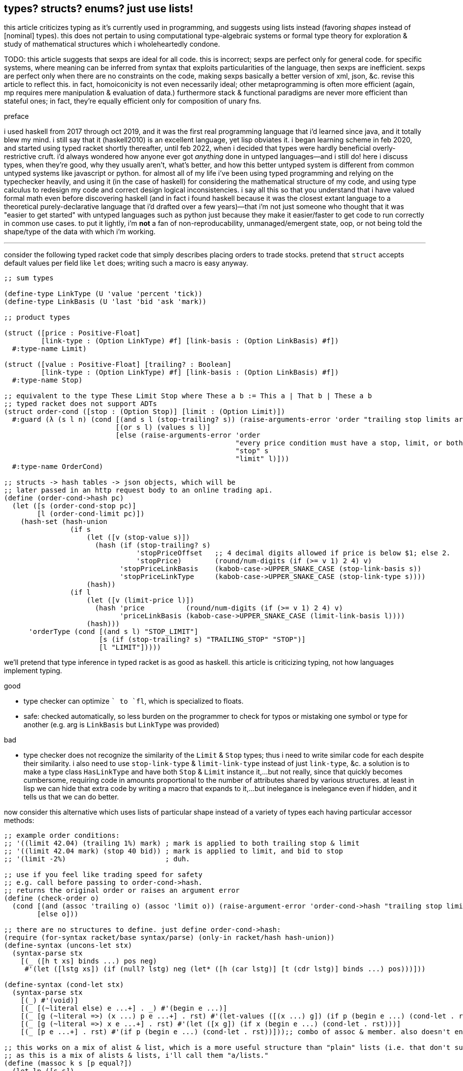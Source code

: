 == types? structs? enums? just use lists!

this article criticizes typing as it's currently used in programming, and suggests using lists instead (favoring _shapes_ instead of [nominal] types). this does not pertain to using computational type-algebraic systems or formal type theory for exploration & study of mathematical structures which i wholeheartedly condone.

TODO: this article suggests that sexps are ideal for all code. this is incorrect; sexps are perfect only for general code. for specific systems, where meaning can be inferred from syntax that exploits particularities of the language, then sexps are inefficient. sexps are perfect only when there are no constraints on the code, making sexps basically a better version of xml, json, &c. revise this article to reflect this. in fact, homoiconicity is not even necessarily ideal; other metaprogramming is often more efficient (again, mp requires mere manipulation & evaluation of data.) furthermore stack & functional paradigms are never more efficient than stateful ones; in fact, they're equally efficient only for composition of unary fns.

.preface

i used haskell from 2017 through oct 2019, and it was the first real programming language that i'd learned since java, and it totally blew my mind. i still say that it (haskell2010) is an excellent language, yet lisp obviates it. i began learning scheme in feb 2020, and started using typed racket shortly thereafter, until feb 2022, when i decided that types were hardly beneficial overly-restrictive cruft. i'd always wondered how anyone ever got _anything_ done in untyped languages—and i still do! here i discuss types, when they're good, why they usually aren't, what's better, and how this better untyped system is different from common untyped systems like javascript or python. for almost all of my life i've been using typed programming and relying on the typechecker heavily, and using it (in the case of haskell) for considering the mathematical structure of my code, and using type calculus to redesign my code and correct design logical inconsistencies. i say all this so that you understand that i have valued formal math even before discovering haskell (and in fact i found haskell because it was the closest extant language to a theoretical purely-declarative language that i'd drafted over a few years)—that i'm not just someone who thought that it was "easier to get started" with untyped languages such as python just because they make it easier/faster to get code to run correctly in common use cases. to put it lightly, i'm *not* a fan of non-reproducability, unmanaged/emergent state, oop, or not being told the shape/type of the data with which i'm working.

''''

consider the following typed racket code that simply describes placing orders to trade stocks. pretend that `struct` accepts default values per field like `let` does; writing such a macro is easy anyway.

[source,scm]
----
;; sum types

(define-type LinkType (U 'value 'percent 'tick))
(define-type LinkBasis (U 'last 'bid 'ask 'mark))

;; product types

(struct ([price : Positive-Float]
         [link-type : (Option LinkType) #f] [link-basis : (Option LinkBasis) #f])
  #:type-name Limit)

(struct ([value : Positive-Float] [trailing? : Boolean]
         [link-type : (Option LinkType) #f] [link-basis : (Option LinkBasis) #f])
  #:type-name Stop)

;; equivalent to the type These Limit Stop where These a b := This a | That b | These a b
;; typed racket does not support ADTs
(struct order-cond ([stop : (Option Stop)] [limit : (Option Limit)])
  #:guard (λ (s l n) (cond [(and s l (stop-trailing? s)) (raise-arguments-error 'order "trailing stop limits are unsupported" "stop" s "limit" l)]
                           [(or s l) (values s l)]
                           [else (raise-arguments-error 'order
                                                        "every price condition must have a stop, limit, or both."
                                                        "stop" s
                                                        "limit" l)]))
  #:type-name OrderCond)

;; structs -> hash tables -> json objects, which will be
;; later passed in an http request body to an online trading api.
(define (order-cond->hash pc)
  (let ([s (order-cond-stop pc)]
        [l (order-cond-limit pc)])
    (hash-set (hash-union
                (if s
                    (let ([v (stop-value s)])
                      (hash (if (stop-trailing? s)
                                'stopPriceOffset   ;; 4 decimal digits allowed if price is below $1; else 2.
                                'stopPrice)        (round/num-digits (if (>= v 1) 2 4) v)
                            'stopPriceLinkBasis    (kabob-case->UPPER_SNAKE_CASE (stop-link-basis s))
                            'stopPriceLinkType     (kabob-case->UPPER_SNAKE_CASE (stop-link-type s))))
                    (hash))
                (if l
                    (let ([v (limit-price l)])
                      (hash 'price          (round/num-digits (if (>= v 1) 2 4) v)
                            'priceLinkBasis (kabob-case->UPPER_SNAKE_CASE (limit-link-basis l))))
                    (hash)))
      'orderType (cond [(and s l) "STOP_LIMIT"]
                       [s (if (stop-trailing? s) "TRAILING_STOP" "STOP")]
                       [l "LIMIT"]))))
----

we'll pretend that type inference in typed racket is as good as haskell. this article is criticizing typing, not how languages implement typing.

.good

* type checker can optimize `+` to `fl+`, which is specialized to floats.
* safe: checked automatically, so less burden on the programmer to check for typos or mistaking one symbol or type for another (e.g. arg is `LinkBasis` but `LinkType` was provided)

.bad

* type checker does not recognize the similarity of the `Limit` & `Stop` types; thus i need to write similar code for each despite their similarity. i also need to use `stop-link-type` & `limit-link-type` instead of just `link-type`, &c. a solution is to make a type class `HasLinkType` and have both `Stop` & `Limit` instance it,...but not really, since that quickly becomes cumbersome, requiring code in amounts proportional to the number of attributes shared by various structures. at least in lisp we can hide that extra code by writing a macro that expands to it,...but inelegance is inelegance even if hidden, and it tells us that we can do better.

now consider this alternative which uses lists of particular shape instead of a variety of types each having particular accessor methods:

[source,scm]
----
;; example order conditions:
;; '((limit 42.04) (trailing 1%) mark) ; mark is applied to both trailing stop & limit
;; '((limit 42.04 mark) (stop 40 bid)) ; mark is applied to limit, and bid to stop
;; '(limit -2%)                        ; duh.

;; use if you feel like trading speed for safety
;; e.g. call before passing to order-cond->hash.
;; returns the original order or raises an argument error
(define (check-order o)
  (cond [(and (assoc 'trailing o) (assoc 'limit o)) (raise-argument-error 'order-cond->hash "trailing stop limits are unsupported" o)]
        [else o]))

;; there are no structures to define. just define order-cond->hash:
(require (for-syntax racket/base syntax/parse) (only-in racket/hash hash-union))
(define-syntax (uncons-let stx)
  (syntax-parse stx
    [(_ ([h t xs] binds ...) pos neg)
     #'(let ([lstg xs]) (if (null? lstg) neg (let* ([h (car lstg)] [t (cdr lstg)] binds ...) pos)))]))

(define-syntax (cond-let stx)
  (syntax-parse stx
    [(_) #'(void)]
    [(_ [(~literal else) e ...+] . _) #'(begin e ...)]
    [(_ [g (~literal =>) (x ...) p e ...+] . rst) #'(let-values ([(x ...) g]) (if p (begin e ...) (cond-let . rst)))]
    [(_ [g (~literal =>) x e ...+] . rst) #'(let ([x g]) (if x (begin e ...) (cond-let . rst)))]
    [(_ [p e ...+] . rst) #'(if p (begin e ...) (cond-let . rst))]));; combo of assoc & member. also doesn't enforce racket's needlessly restrictive contract on assoc.

;; this works on a mix of alist & list, which is a more useful structure than "plain" lists (i.e. that don't support assoc) or alists.
;; as this is a mix of alists & lists, i'll call them "a/lists."
(define (massoc k s [p equal?])
  (let lp ([s s])
    (if (null? s)
        #f
        (let ([c (car s)])
          (if (or (and (pair? c) (p k (car c))) (p k c))
              c
              (lp (cdr s)))))))

(define order-cond->hash
  (let ([B (λ (ts lb lt p) (λ (ovr) (let ([m (foldl (λ (v m) (cond [(member v '(last bid ask mark)) (hash-set m lb (kabob-case->UPPER_SNAKE_CASE v))]
                                                                   [(symbol? v) (hash-set* m lt "PERCENT" p (string->number (cadr (regexp-match #px"([0-9-]+)%" (symbol->string v)))))]
                                                                   [(number? v) (hash-set* m lt "VALUE" p (round/num-digits (if (>= v 1) 2 4) v))]
                                                                   [else (raise-argument-error 'order-cond->hash "link basis, number, or percent symobl" v)]))
                                                    (hash)
                                                    ts)])
                                      (if ovr (hash-set m lb (kabob-case->UPPER_SNAKE_CASE ovr)) m))))])
    ;; the loop here seems very monadic: Loop (a -> b a) where b ~ (->). this is just a catamorphism. loops, like in graph theory, must be ultimately [after function composition] endomorphic, e.g. (a -> b -> c -> a) is loopable.
    ;; loops are a study in self-similarity; loops, like recursion, is fractal.
    (λ (o) (hash-set ((λ (y) (if (procedure? y) (y #f) y)) ; y is a procedure if o like '(limit 42). this `if` (asymmetry) is due to supporting the asymmetry of allowing both e.g. '((limit 42)) and '(limit 42)
                            (let loop ([fns '()] [all #f] [o o]) ;; need fns: as we go through the loop, we compose functions; the last item is what we're composing with. then afterward we apply the fn to all.
                                ;; i took awhile to notice to accept multiple fns instead of just one. that's because i needed (loop fns h ts) to not modify anything except h, yet also effectively return (hash),
                                ;; so that we can hash-union all accumulated functions after applying them to all.
                                (uncons-let ([h ts o])
                                  (cond-let [(assoc h '((trailing . (stopPriceLinkBasis stopPriceLinkType stopPriceOffset)) (stop . (stopPriceLinkBasis stopPriceLinkType stopPrice)) (limit . (priceLinkBasis priceLinkType price)))) => x (apply B ts (cdr x))]   ; base cases. fns from all to hash tables.
                                            [(symbol? h) (loop fns h ts)]                    ; set all
                                            [else (loop (cons (loop '() #f h) fns) all ts)]) ; recurse
                                  (apply hash-union (map (λ (f) (f all)) fns)))))
                     ;; can't use cond-let here since we need the bound vars in multiple cases
                     'orderType (let ([stop (massoc 'stop o)]
                                      [limit (massoc 'limit o)]
                                      [trailing (massoc 'trailing o)])
                                  (cond [(and stop limit) "STOP_LIMIT"]
                                        [(and trailing limit) (raise-argument-error 'order-cond->hash "stop, limit, or stop-limit; trailing stop limits are unsupported" o)]
                                        [stop "STOP"] [limit "LIMIT"] [trailing "TRAILING_STOP"]
                                        [else (raise-argument-error 'order-cond->hash "stop, limit, or stop-limit" o)]))))))

(order-cond->hash '(limit 42.04))
(order-cond->hash '(mark (limit 42.04) (stop 1%)))
----

ok, that's 22 lines, compared to the first solution, which was 24 lines. i'm counting lines when comments and blank lines are removed, and not having line breaks in sexps unless really needed. also i'm counting only the lines of `order-cond->hash`; `cond-let`, `massoc`, &c are considered primitives of this style of coding. `check-order` is not necessary, and so not included in the line count. so why, if this method is better, is it only 2 lines shorter?

* this one has more code to handle more flexible order description; order literals are much cleaner.
* not only is the order description more flexible, but the order structure is more flexible, too; this code generalizes much more elegantly than the struct-based method.
* *[EDIT]* in retrospect, it was stupid to allow any order for value and link basis; it's always going to be price then basis. this reminds me of a truth i'd forgotten: parsers (with backtracking) are an elegant basis for all programs. they should be used to accept function args; function args should be either evaluated before or not a la picolisp; and the parser should be applied to the list of args a la `syntax-parse`. while a parser would not have made this code shorter nor easier to read, it would stay about the same size while ensuring that, e.g. neither price nor basis is specified more than once. the parser here would be `((U 'limit 'stop 'trailing) (-> (? price) parse-price) (-> (? 'last 'bid 'ask 'mark) kabob-case->UPPER_SNAKE_CASE))`. i should explore this more, especially comparing them with a/lists.
  ** parsers would make base cases vs recursive cases easier, too: we can try matching against either case (or the more specific of either case). of course, once part of the match fails the next parser is tried.

but hey, we can do better. let's trade that last `let` block for state kept in a variable called `types`:

[source,scm]
----
(define order-cond->hash
  (let ([type-map '((trailing "TRAILING_STOP" stopPriceLinkBasis stopPriceLinkType stopPriceOffset)
                    (stop     "STOP"          stopPriceLinkBasis stopPriceLinkType stopPrice)
                    (limit    "LIMIT"         priceLinkBasis     priceLinkType     price))]
        [B (λ (ts lb lt p) (λ (ovr) (let ([m (foldl (λ (v m) (cond [(member v '(last bid ask mark)) (hash-set m lb (kabob-case->UPPER_SNAKE_CASE v))]
                                                                   [(symbol? v) (hash-set* m lt "PERCENT" p (string->number (cadr (regexp-match #px"([0-9-]+)%" (symbol->string v)))))]
                                                                   [(number? v) (hash-set* m lt "VALUE" p (round/num-digits (if (>= v 1) 2 4) v))]
                                                                   [else (raise-argument-error 'order-cond->hash "link basis, number, or percent symobl" v)]))
                                                    (hash)
                                                    ts)])
                                      (if ovr (hash-set m lb (kabob-case->UPPER_SNAKE_CASE ovr)) m))))])
    ;; the loop here seems very monadic: Loop (a -> b a) where b ~ (->). loops, like in graph theory, must be ultimately [after function composition] endomorphic, e.g. (a -> b -> c -> a) is loopable.
    ;; loops are a study in self-similarity; loops, like recursion, is fractal.
    (λ (o) (let ([types '()])
             (hash-set ((λ (y) (if (procedure? y) (y #f) y)) ; y is a procedure if o like '(limit 42). this `if` (asymmetry) is due to supporting the asymmetry of allowing both e.g. '((limit 42)) and '(limit 42)
                        (let loop ([fns '()] [all #f] [o o]) ;; need fns: as we go through the loop, we compose functions; the last item is what we're composing with. then afterward we apply the fn to all.
                          ;; i took awhile to notice to accept multiple fns instead of just one. that's because i needed (loop fns h ts) to not modify anything except h, yet also effectively return (hash),
                          ;; so that we can hash-union all accumulated functions after applying them to all.
                          (uncons-let ([h ts o])
                            (cond-let [(assoc h type-map) => x (set! types (cons h types))
                                                               (apply B ts (cddr x))]  ; base cases. fns from all to hash tables.
                                      [(symbol? h) (loop fns h ts)]                    ; set all
                                      [else (loop (cons (loop '() #f h) fns) all ts)]) ; recurse
                            (apply hash-union (map (λ (f) (f all)) fns)))))
                       ;; can't use cond-let here since we need the bound vars in multiple cases
                       'orderType (begin (set! types (sort types symbol<?))
                                         (cond-let [(equal? types '(limit stop)) "STOP_LIMIT"]
                                                   [(equal? types '(limit trailing)) (raise-argument-error 'order-cond->hash "stop, limit, or stop-limit; trailing stop limits are unsupported" o)]
                                                   [(assoc (car types) type-map) => x (cadr x)]
                                                   [else (raise-argument-error 'order-cond->hash "stop, limit, or stop-limit" o)])))))))
----

great: got it down to 21 lines. despite shortening the last `let` block, 1 line was added to declare `types` and 2 to setting it. the code is arguably cleaner, but at this point i think it'd be inappropriate to try to improve it in scheme; to make it really shorter and extremely terse like i desire, i'll probably use a different paradigm, even if i don't _need_ to. i think this is the best i can do for now. granted, this work is novel, at least to me, so i'll certainly discover better primitives and patterns than just `cond-let` and a/lists. i've yet to consider using state more, but that's really much better done in picolisp than racket (or even other schemes) anyway. it's obviously pretty hacky code; i could've done the scoping better. it's been a good exercise, and is not a failure; though it didn't lose length, it's much easier to refactor and makes obvious places of (a)symmetry. on that note, this is probably an excellent style for symmetric constructs, but not as good as typed structs for asymmetric constructs such as these. degree of asymmetry is the number of conditional branches in a construct's *definition.* degree of (a)symmetry is not a property of implementation/expression.

the code was made by following a few design rules:

* use lists for everything
  ** factor-out common list shapes
* if a list's value changes dependent on some later data, then parameterize the list by wrapping it into a lambda that accepts that later data
  ** this associates the conditionality with the data that is affects, making for easier refactoring than using branching forms, all of which are special syntax

.good

* more flexible
  ** order of arguments is irrelevant. by contrast, `These a b` is not equal to `These b a`. (though `(U Stop Limit)`)
  ** `These a b` does not automatically generalize; we'd need to create a new type for each arity, even though the real structure that we want to encode is, given a set `A`, we want some B ⊆ A : p(B) for some predicate p. however, the above logic generalizes easily and is commutative.
  ** sexps are inherently as extensible as xml; we can add, remove, or modify the lists. we can't do that with structs.
  ** lists implicitly describe row types, which allows us types like `{t1, t2, ... | r}` [purescript]; types specify a minimal description rather than a total one. this, especially combined with delaying shape/type checking until each particular place in which a list is used, enables very easy, flexible ad-hoc polymorphism: we can have a shape `(a 3 b 4 c 6)` used in functions `f` & `g` because `f` requires that the list have attributes `a` & `b`. `g` requires them, too, but also optionally supports attribute `c`, which `f` ignores. this is very natural; in reality things are complex, and we allow them to be whatever they are so long as they specify a small whitelist of constraints. in other words, we do not omit things because they satisfy properties that we didn't specify! types not supporting `| r` are effectively like saying "i want a cube," and when you try to give a blue cube, the type checker rejects it, because "blue" wasn't in the type spec; the solution to this in a typed system is to create a new product type of blue and cube—an ad-hoc join that prevents us from using elegant traversals and *structural polymorphism*.
* rather than using constructors, we use symbols. we can use `limit`, `stop`, and `trailing` without worrying about scope or shadowing. in other words, it's like a lisp-standard simpler alternative to prefab structs in racket.
  ** fields have context-sensitive meaning because they're bound to identifiers at each match rather than once at definition. this is useful because it reflects the truth that data are data, and we then interpret them, but some can permit multiple interpretations.
* much simpler
  ** easier to refactor
  ** faster to read (namely `type-map`, which nicely separates code from data)
  ** exploits mutual exclusivity of link & basis types, allowing them to be expressed in any order.
  ** both link & basis are simply sum types, so they can be expressed simply as lisp symbols. same with stop's or limit's ability ta accept percents or numbers.
  ** the expectation that everything is lists encourages developers to describe the shapes of their data, like how is done for macro syntaxes. if the syntax needs tl;dr description, authors are likely to use math terms or reference similar shapes. this is much nicer than giving a name, forcing me to jump around documentation from name to name (since types are often composed of other types) just to see what kind of data i'm dealing with!
  ** uses list to simultaneously express optionality and plurality; `[Either a b]` therefore replaces and generalizes `Maybe (These a b)`. in this case, though, we're even more general: a list of a sum of an arbitrary number of types (cf `Either` which is a sum of only exactly 2 types.) this is why this model works better than product types.
* natural
  ** permits factoring common properties. e.g. `[(String, [Order], [Order])]` can correspond to shape `((name (open) (filled)))`. this shape is, among its isomorphisms, particularly nice because we can `assoc` to get all orders which are naturally partitioned into open and filled. if we want to perform an operation on all orders, then we simply recurse on the value returned by `assoc` (assuming non-falsy.)
  ** the types are data, so:
    *** we can use `map`, `member`, &c to transform the "types," and interned symbols can easily be converted to strings, which makes conversion to json simple.
    *** permits using folds over structures. for example, with a product type of numbers `p`, i can `(> (apply min p) n)` for some `n`. this is sensible if `p` represents points on an interval, and we want to see if the whole interval is beyond a boundary.
  ** auto-optimizing: does not require us to be specific e.g. we may start with `A := B C | D E F`, then find that it should be refactored into `X := B C, Y := D E F, A := X | Y`. with lists, because the checking is done only when necessary, we're free to change structures' shapes without needing to refactor.

a/lists can be expressed better without extra delimitation, e.g. `'(a 1 b 2)` instead of `'((a . 1) (b . 2))` or `'((a 1) (b 2))`; or `'(a 1 b (2 3) c 4)`, which is alternative to `'(a 1 (b 2 3) (c 4))`. the only difference among all these is whether we use `cdr` or `cadr`, and which varieties a given lisp's `assoc` supports. not only is the simpler encoding of alists terser, but it sees "alist" an an _interpretation_ of flat lists, encoding the shape in the traversal rather than in the list itself. this is more efficient than building up a list, and it keeps the list simpler, thus allowing it to be used in more contexts, thus retaining higher flexiblity. also consolidate all discussions of encoding form in shape vs traversal.

.bad

* as `check-order`'s documentation says, we need to choose between speed & safety.
  ** this is a bit unfair since the check can be as detailed as dependent types, which are supported by few languages
* dynamic; they're either unsafe or require runtime checks, which is less efficient than static checking
  ** if writing checks is done by hand, then the checks may be flawed, whereas automated checking is more reliable. still, even haskellers write tests; most type systems (except f*, adga, &c) are helpful but rarely capable enough to demonstrate much program correctness

.techniques that i want to later take time to explore

* devise a whole list algebra: a formalization of the modeling & transformation techniques that i used here, such as parameterizing lists or identifying the need to have a list of functions rather than a function that composes with itself-on-other-iterations. see <https://doisinkidney.com/posts/2019-05-08-list-manipulation-tricks.html>.
  ** lists & list [function] application provide a common notation for expressing all code.
* compare list building and function composition, and list iteration and function evaluation. also consider `(or (assoc k s) _)`/`(case k s [else _])` isomorphism
  ** `cond` is merely `case` but whereas `case` takes parameters key and alist from key to value, generalize the key comparison function `equal?` to a given predicate, then rather than distributing that predicate over the key and the alist's keys, just have the alists' keys be nullary predicates which are then evaluated.
* picolisp level of exploiting state

.things to consider

alists are relations natural with `assoc`. really any list can be considered as an alist, a la clojure's `let` syntax. `(massoc 'b '(a b c d))` should return `'(b c d)` (which would be done if i'd defined massoc in a lisp not scheme, wherein the falsy value is the null list rather than `#f`, which is symmetrical with `member` and `assoc`.) in this way all lists can implicitly be alists, here with `a` mapping to `(b c d)`, and `b` mapping to `(c d)` &c. if i want to associate a value with `b` and have `c` map to `(d)` then i just insert it: `(massoc 'b '(a b (3 4) c d))` returns `(b (3 4))` and i can insert `cadr` to connote this expectation that the list is of form `(k1 v1 k2 v2 ...)`, thus getting `b`'s associated value, `(3 4)`. this is still literally is an optimally efficient traversal (for unsorted data; otherwise we'd traverse in a heap-like way.)

in §bad, "a/lists are slower" is not present. while technically their lookup is slower than vectors', the difference is inconsiderable for a/lists of struct size; you'd never use a struct with enough fields for this difference to be appreciable. still, it suggests a good consideration: better rather than alists are splay trees; these are usually preferable over lists that represent sets, i.e. lists whose ordering is irrelevant. like in arc lisp, such lists' (a tree is just a list of a particular shape) elements should be mutable with O(1) update.

structs, alists, splay trees, and hash maps are mostly equivalent: all support lookup and default values, and are isomorphic. the only general difference is that alist lookup (via the `assoc` function) returns different values depending on whether the value was missing or whether it was found, but the found value was falsy i.e. `assoc : Alist a b -> Maybe b` where b may contain a falsy value e.g. `(assoc '((1 . hi)) 0)` returns `()` (not in the list) whereas `(assoc 0 '((0 . ())))` returns `(0)` (in the list, and associated value is `()`.) also, as that example shows, `assoc` returns the key, and the associated value may be a single value or a list of values; to assoc it's all the same since `'((0 . ()))` equals `((0))`; a more appropriate name for `assoc` is `find-car`.

racket is one of few languages that includes _contracts_: basically type checking that occurs at runtime, acts on runtime values, and uses general predicates to effectively do dependent type checking. contracts are nice, but writing contracts that represent the shapes of such organically-shaped lists is anything from a hassle to infeasable.

=== when types are appropriate

types are appropriate when data's shape has little variability and specific (and usually simple, depending on the capability of the type system) constraints. type systems are typically cumbersome, at least for not supporting anonymous types (except typed racket and roc.) more to the point, beyond type systems, structs & enumerations, which may be not typed, but still obviously correspond to product & sum types; when they should be used is determined by precisely the same rules as when their corresponding types should be used.

the alternative is lists. lists are universal because they're the simplest structure defined of [binary] relation & recursion. by the magic of math/order, such a fundamental structure must natural describe all other types. therefore we should ask ourselves, for any type, how that type is described by lists. every type can be described by a set list of particular shape(s). when dealing with structure as simple as lists, we can ask the usual properties—associativity, commutativity, invertability, &c—which we cannot so freely do with types, because types (or enums or structs) cannot be computed, unlike lists. of course, this is not the fault of type systems; it's the fault of how type systems are used/implemented in programming languages. if we're talking about type theory in as a subdiscipline of pure mathematics, then we're afforded all the wonderous algebraic freedom that we're used to in math. type theory and its notation creates a very different experience in math vs cs. still, type theory is no more beautiful than anything else in math; we can simply describe it programmatically by lists instead of "types" [cs], and we can either use formal methods or tests (or check via preprocessors such as macros) as a more capable (and much simpler) alternative to today's type systems.

=== with all things now considered, what exactly i'm proposing

==== naturality, shapes

lists are considered simply as data and can describe any type/structure, including programs. we as coders have complete freedom with them, whereas type systems currently lack such flexibility; e.g. type systems don't support an analogue of `assoc`.

==== computable programs

ideally we'd have super-fast, small code, that would be ungodly unsafe if written by hand, but the beauty of it is that it's generated automatically by a system assumed to be correct. suppose that a type checker refines code into C union types, combines multiple numbers into a single 64-bit register by using bitwise operations, and allocates a chunk of memory some of which contains numbers, strings, floats, &c; performs bitwise ops on floats, and the code rewrites itself during execution—all the most dangerous optimizations—then it's all welcome as long as there's no chance that it'll case the program to crash or otherwise behave outside of spec.

basically: type checkers guard programs against programmer flaws. there can be two solutions to this: check what the programmer's produced; or have a program produce code instead of a programmer. humans, like a.i., are better suited for complex yet approximate thinking rather than exact reasoning. of course, ideally we'd just provide the computer with a spec, and the computer would check our design for logical consistency and would question us to resolve any ambiguity in our expression of our design, then it'd produce an optimized implementation of our design. but that's not yet possible. still, in the meantime, we should reduce the amount of code written by humans! it's better for code to be "unsafe" but flexible and readable, then have that code checked as appropriate at or before runtime.

this could be solved by using a macro. however, that's potentially inconvenient or impossible, and we can do better anyway. let's say that we're using picolisp, which has not macros, and does not compile; it's interpreted only. this is fine, but we want to be able to check the code for correct structure & sensible definition before running it, and we want that check to be provable. fortunately it's a lisp, which is easy to parse, so we can make a preprocessor that parses certain metadata sexps, uses them to check the program, then removes them so that the program can be executed. adding a preprocessor is much better (orthogonality, for starters) than introducing a language extension that supports this ever-evolving correctness-checking system.

even better is the program being written in terms of simple structures with strong/capable algebraic properties such as matrices.

''''

NOTE: _apply_ means _evaluate on some args_; _evaluate_ by itself is shorthand for _evaluate on no args_.

TODO: consider all functions being unary and accepting quasiquoted lists. you may suggest that we just use arguments like normal and use `apply` as necessary, but that assumes that the arguments are in a list as opposed to an a/list or more complex shape. compare to factor and link to any relevant articles.

==== good for description, too

EDN has used sexps (though that spec is too complex if you ask me.) the beauty of a/lists is that they encode everything, so you don't need to think about which format to use; you can always just use a/lists! easily parsed, as simple as possible, and same format as executable code. this avoids issues like e.g. nushell has, which uses a toml file for its static config, but also allows sourcing source code files to execute sateful programmatic operations, this:

. creates confusion for newcomers
. requires multiple files for the single idea of configuration
. makes one need to learn the toml format (though at least in this case toml is short)

compare this with nxyt's config, which is a lisp source file. lisp code is easy to read, extensible, and executable. sexp heads are descriptive. and as always, sexps are easier to refactor than any other general-purpose syntax. not only that, but it has macros, so that particular complex patterns can be expressed simply.

let's rag on the toml file, too. sexps are simple and don't try anything clever. they're simple & stupid. in this particular example, i'd like to focus on how their delimitation is obvious, whereas toml's sections are not (yes, despite the name "tom's _obvious_ minimal language.")

[source,toml]
----
[env]
EDITOR = "kak"
VISUAL = "kitty kak"
KAKOUNE_CONFIG_DIR = "$HOME/.config/kak/"

# [textview]
# bools: grid header line_numbers true_color
# theme : String

# TOP LEVEL OPTIONS
# disable_table_indexes = true
# path = [ ...]
prompt = "echo (pwd) ' ║ '" # command whose output is used for the prompt
table_mode = "rounded" # "light" "none"

startup = [ "source ~/.config/nu/aliases.nu"
          ]
----

the `source` command in `startup` seemed to have no effect. i didn't understand; what could be going wrong when it's so simple? of course, i did all the things that any decent hacker would do before asking about it on discord:

. re-read the manual
. search the discord
. check that the commands' equivalents work correctly when executed in the shell repl rather than specifying them in the config file

and i got to that point where i wonder, "...could it be...no, surely they wouldn't..." and then try it, and of course it is. as the link:https://toml.io/en/v1.0.0#table[toml documentation] says, sections continue entil the next section or end of file.

thus the solution was to move before any sections:

[source,toml]
----
# TOP LEVEL OPTIONS. PUT BEFORE ANY TABLES (SECTIONS).
# disable_table_indexes = true
# path = [ ...]
prompt = "echo (pwd) ' ║ '" # command whose output is used for the prompt
table_mode = "rounded" # "light" "none"

startup = [ "source ~/.config/nu/aliases.nu"
          ]

[env]
EDITOR = "kak"
VISUAL = "kitty kak"
KAKOUNE_CONFIG_DIR = "$HOME/.config/kak/"

# [textview]
# bools: grid header line_numbers true_color
# theme : String
----

and then i reflexively thought to myself yet again, as so commonly developers do, "...r u fucking serious with this shit." devs should understand why the ending punctuation is a period. gee, for the whole point of a config file to be static, stateless specification of options, order sure shouldn't matter, should it? and there's no mechanism to end a section? really?

i got no warnings, no errors. why? because unsupported options are allowed and ignored. if they were arguments passed to a function, it's far less likely that invalid options would be silently ignored. another reason to eval sexps as simultaneous data & code.

and if you're thinking, rtfm, then i'll say "ok, but you need to remove 'obvious' from the spec name. also why are you using a format that requires a manual when you could simply use one simple enough to not require one?"

.lisp

what i want to be understood about lisp is that it is not a "special" thing; it is not "advanced," nor "esoteric," or anything other than "simple." i wholeheartedly reject describing lisp as anything even remotely similar to "alien technology" (as it's surprisingly often called;) it's a lie and a grand dis-service to lisp; to the contrary, the very thing that makes lisp good is that it is nothing more than fundamental! homoiconicity is not some quirky, useless gimick! here's what homoiconicity is: "what if...we just wrote what the fuck is going on, instead of putting it in code?" whoh, what a concept! i mean, homoiconicity also allows (again, most simply so) self-modifying programs and/or programs that generate other programs. what about sexps? some gimmick? *no!* it's like, "we have nouns & verbs: data & functions. functions have an ordered list of arguments and a name. so that's expressed by the duple (name, args). well what's a list? it's recursion on relation. relation is expressed as a duple, called in lisp a _cons cell_. add recursion, and we get lisp lists. given that duple/relation (a,b) is expressed as `'(a . b)` in lisp (by definition,) and adding recursion we get lists which are then `(list a b c)` = `'(a . (b . (c . ())))`; therefore (name, args) = `(name . args)` = `(list name arg1 ... argN)`—an sexp. again, mere simplicity—again, commonly increasingly desired due to growing intolerance for needless complexity: a natural consequence of exposute to needless complexity, since humans (along with everything else in the natural world) are averse to _inefficiency_—a term meaning _needless complexity_.

lisp demonstrates a _lack_ of syntax, a lack of design patterns, lack of constraints. it appears to be used by programmers who can't be bothered to follow any linguistic particularities. it is the final refuge for those who've seen (in languages & tools) syntax after syntax, model after model, each specializing in their own featured features while handling poorly anything outside the intended use case. lisp is the language for programmers who just want to write programs as they want, completely free to do as they please by both being unconstrained and empowered by lisp's perfect flexibliity. after some point we just want to work with data and code—very much like C except more elegant, terser, simpler, and without syntax.

what's more, lisp has demonstrated that it's an excellent language! so stop trying to do extra shit! just use lisp! just use lists. keep computing as simple as it needs to be; there's no sacrifice in doing so; in fact, it's the nicest experience. in a discipline as complex as computer programming, we can use all the elegance (simplicity & regularity) that we can get!

let's look again at nushell. currently in their discord they're discussing which syntaxes to use. they want something shell-like for familiarity (mostly for users new to nushell who already know posix shells,) yet with more capability than posix shells. aaahhh, which syntax to use?! such a conundrum. they have the same issue for features; which features to include? should they allow enabling or disabling them in a config file?

you know what comes next: "of course, these aren't problems in lisp." we already know the answer to the syntax problem. what about features? the commonality of features & syntax is that they're both builtin—_special_, particular. want a feature in lisp? write a function. want to toggle whether that feature's enabled? either import the function or don't. what about toggling parameters of already defined functions? that's an actually good question. dynamic binds is an arguably good or poor solution. emacs lisp has dynamic binding by default. racket has _parameters_. other schemes have `fluid-let`. i don't know what common lisp's solution is, though they almost certainly have one.

i want lisp to be used for everything—to be the standard for describing data & so programs. lisp should not be called "lisp" though; if i say that "i want lisp to be standard" then it sounds no different from "i want <my favorite language> to be standard" but that's wrong; lisp is plain, not special. it's the natural notation for expressing data, as must be true considering that it's just primitive literals and or delimited sequences/sets thereof. in other words, lisp is to programming what set notation is for math, and it's no mistake that sets are a foundation of math. similarly, it's no mistake that plaintext files are used in *nix systems to configure everything. lisp is what plaintext is trying to be; in the abscence of lisp, we have many plaintext formats (ini,toml,json,yaml,xml,...) each of which is either inflexible enough to need extensions, or too stylized so that people can't agree on which style they want, or the syntax is regular and completely flexible yet too verbose (talkin' 'bout xml, here.) edn is just what xml should've been. if you don't know, edn is a particular format of sexp. now, for the record, edn is too specific; rather than being a mere sexp, it's a format specifically made for use in clojure, and so it includes keywords, nil, maps (which uses _commas_—the poster child for needless syntax) and at this point suffice it to say that it's too specific to be used for general computing. it remains, fine as any imperfect format is, for clojure.

json is practically equivalent to edn, but for js instead of clojure. considered as a general data notation, its imperfections are, again:

* language-specific
* needless use of delimiters
  ** json doesn't have symbols, so we need to use strings, which are delimited by single- or double-quotes to express what would be unquoted in sexps e.g. `{"k1":4,"k2":0}` vs `(k1 4 k2 0)`. note that some lispers would use use alists e.g. `((k1 . 4) (k2 . 0))`. this is hardly better than json, and no better han the plainer sexp. another arbitrarily-delimited form is `((k1 4) (k2 0))`
    *** readability is a reasonabe argument. you can obviously juse tabs and newlines to improve readability, but i can see how sometimes some people would want a sexp parser to ignore a character without syntactic value, used only for delimitation as seen by humans
  ** colons when none is needed (see prior bullet's example)

if you complain about the parenthesis, think again: they're necessary. as the above examples show, though, only few parentheses are needed. consider scheme's vs other lisps' `let` forms' binding clauses: `(let ([k1 4] [k2 0]) (print (+ k1 k2)) (exit 0))` vs `(let (k1 4 k2 0) (print (+ k1 k2)) (exit 0))`. the latter is shorter, and in fact is almost the shortest that this idea can be expressed in code in general, given that each the number of binds and the number of forms inside the let block's body are arbitrary.

[NOTE]
this optimization is possible only because the arity of each bind clause is fixed at 2 elements; in `(let A ... | B ...)` if each a in A were of arbitrary arity, then we'd need to do `(let (a ...) ... | B ...)`. recall that `(a (b c))` is isomorphic to `(a . (b c))` which is equal to `(a b c)`; i.e. each key or function paired with values or arguments is more plainly expressed as a list whose head is the key/function.

.can we beat lisp?

i said that it's _almost_ the shortest; it's not much of an optimization, but we can optimize `(a . (b ...) . c)` to `a b ... | c` where the pipe represents any character arbitrarily chosen to delimit: `let k1 4 k2 0 | (print | + k1 k2) | exit 0`. such a syntax may be proven to be unambiguous, but even then it forces upon the programmer the mental overhead to check that they're delimiting properly; by contrast, lisp's delimitation model is totally stupid. for all languages (e.g. both applicative and concatenative and/or stack-based,) delimiters are needed once a dataflow becomes significantly complex. each kind of language has its own unique form of expression complex enough to necessitate delimiters. for fun, let's further optimize by imposing a stack model similar to but a bit different from the factor language: `| k1 4 k2 0 set | k1 k2 + print 0 exit reset`.

. a delimiter, k1, 4, k2, and 0 are pushed to the stack. the delimiter is needed for `set` to know over which elements it's supposed to act (as opposed to acting on the whole stack which is generally unknown whenever `set` is called.)
. like `set`, `print` is variadic; we must tell it when to stop taking arguments from the stack.
. `exit` is unary, so it knows to accept only the head of the stack, `0`
. `reset` is nullary. it sets `k1` & `k2` to whatever values they'd had before being bound by the prior `set` statement.

NOTE: complex sexps directly relate to complex dataflows (i.e. nestings of function calls)

* `let` can be thought of as syntactic sugar for binding then returning binding to any previously held value. therefore i use `set` instead. there's generally no _need_ to `reset`, though obviously it's good practice so that we don't just build state throughout our program's execution without tracking it.
* `reset` could be defined to accept a list of symbols to reset, e.g. `| k2 reset`. if passed an empty list (`| reset`) then it'd reset all symbols bound at last `set`.
* unless our evalutation model is non-strict, our syntax must be able to represent both functions-as-data and substituting a function (with optional args) for its return value. remember that this can be simplified by saying that each function with args is a list.
* removing delimiters makes selecting less easy. for example, in the kakoune text editor the `m` and `<alt-p>)` command(s)/key(s) selects code within parenthesis, which makes refactoring quick. in some cases it's also is easier to work with programmatically, though technically slightly less efficient.

shortest possible vs sexp:

----
| k1 4 k2 0 set | k1 k2 + print 0 exit reset
(let (k1 4 k2 0) (print (+ k1 k2)) (exit 0))
----

...literally the same length, huh? interesting. honestly i didn't expect that; i thought the "shortest" version would be at least _a character_ shorter! ok, ok, to be _totally_ fair, they don't use the same symbols! `reset` is many characters long. with them having the same symbols:

----
| k1 4 k2 0 set | k1 k2 + print 0 exit R
(let (k1 4 k2 0) (print (+ k1 k2)) (exit 0))
----

4 characters shorter. unless you're in a fierce code golf competition, just use lisp!

if you _do_ (for whatever reason) still want the terser notation, know that this terse list notation might not generalize well. i suppose expressing `(a ((b c) . d) e ((f) . (g)))` by it would be less readable, but then again, are such complex forms necessary in general? given the semantics & syntax of this stack language, can they be elegantly expressed differently? for starters, it seems like we wouldn't need `null` to terminate lists. under this new lang, it seems equivalent to `a | (b c) d | e | (f) (g)`. if this data is applied to functions, then we might be able to rearrange the data/functions to make it work nicely. however, if the data is in a config file, or is otherwise not bound to one particular purpose, then this is not an option.

we should still use `(+ a b c d)` instead of `a + b + c + d`, since the latter obviously is more syntax, and so more annoying to refactor, is less symmetric, and, in case it's found to still be useful, does not support `apply`...but this suggests that we factor-out the pipe delimiter into `(| a (b c) d e (f) (g))`! but if were going that far, then the pipe delimiter at the beginning is redundant! so we remove it, arriving at a sexp again!

i conclude that this deserves more research, but that isn't pertinent; if we can beat lisp, it's likely that we can hardly do better. personally, i'm thankful for having done this exercise, but i estimate that further study of it won't be worth my time, or at least i'll consider it when i'm learning picolisp atnd factor. still, it'd be nice to have a proof of what the tersest general *useful* syntax is. again, we don't need to support complex syntax if an equivalent set of simpler syntaxes can be used.

*you can measure a syntax's elegance by the number of conditional statements needed by a parser of the syntax.* a syntax's usability for computers (parsing) does not conflict with usability for humans (reading, writing, refactoring.) elegance is a property of information theory; it's intrinsic to the syntax itself, unrelated to anything relative to / using the syntax. stop debating, start calculating. use facts, not opinions. do not delude yourself into thinking that lisp/sexps this is a question of style. it is factually & plainly optimal & symmetric—the exact definition of elegance.

and again, if you _do_ use particular patterns, and find sexps too verbose, then just write a macro.

=== how this differs from python, js, &c

as i said in the preface, i can't even with such langs. why not? they're untyped. so how did i go from poorly, statically typed java for 8 years, to strongly, statically typed haskell for 3 years, to typed racket for 2 years, absolutely hating using untyped languages all this time, to preferring picolisp within a month? ya know, picolisp: a language with dynamic bindings, that prefers stateful updates and not recursion? picolisp: a language that segfaults as easily as c, and gives no error message, no stack trace—just "Segmentation fault (core dumped)."

well, in jan 2022 i realized some great things, detailed in link:codenotes.adoc[codenotes]. basically, of a system, extreme hackability is an asset if the system is simple enough. i see simplicity in the form of a language using only one structure that has strong algebraic properties:

[options="header"]
|================================
| lang       | model   | alg prop
| factor     | stack   | monoidal
| apl or j   | tensors | many
| picolisp   | lists   | any
|================================

this strongly contrasts with oop, where each class is its own particular structure, usually entirely defined ad-hoc without _any_ algebraic properties; for example, these systems can't test whether any two arbitrary structures are isomorphic. to make matters worse, these classes are complected by inheritance. still, even without oop, such things as featuring all of lists, generators, and tuples is horrible; just use one type! of course, what makes these effectively different is that each has its own set of methods (or where they share generic methods, they may differ in how they implement these methods,) and often we need to convert among these types; it's not done implicitly for us. so what's the point of being untyped if we still have types and need to respect their differences?! ah, yes, here transpires that _untyped_ is a lie, and that _latently typed_ is the truth!

the solution is to have as few types as necessary. note that picolisp, c, and j do not have boolean types; mere numbers are used. in picolisp, "number" specifically means "integer;" picolisp does not support floating point numbers. even better. the above langs each have only one structure. contrast this with most languages, which have not only both vectors and [linked] lists, but a whole mess of other structures, inelegantly wired together through a jungle of abstract classes, inheritance, polymorphism, conversion and instantiation functions, available at varying levels of abstraction or implementation. this design is supposedly good: it allows us to express various levels of abstraction, thus achieving polymorphism and composability, keeping things ordered.

did you see that last part? _keeping things ordered._ that's the problem. it's _all_ defined ad-hoc. it's all arbitrary, specified manually. none of that structure is found by natural consequence of the mathematical properties of some primitive structure(s) that form the canonical basis for the space of classes. it needs to be managed, properties specified and enforced. not only that, but it produces a ridiculous glut of method names, many of which have overlapping behavior, but many of which are particular. what effort and complexity! by contrast, in e.g. j, we do not need to specify _behaviors_ of tensors; merely defining them is enough to implicitly benefit from all linear algebra operations, and automatically guarantee the axioms of a vector space, etc. the reason that such structures necessarily are enough to elegantly express all programs is that they're exactly the most basic structure properties: relation and recursion i.e. a catamorphism from `(a, a)` (where `a` is typeless) to a collection of relations of arbitrary size, which guarantees symmetry, and therefore elegance: beauty, or more practically, simplicity of expression and ease of maintainability.

so long story short: extreme hackability is excellent for the simplest languages modeled on single structures that by their mere definition exhibit strong algebraic properties. ad-hoc relation of structures is inherently doomed to be an unmanageable mess.

also btw, important note: structures are defined as sets that obey predicates or shapes; therefore structures' equality is equality of their obeyed axioms and number of degrees of freedom.

=== how simplicity benefits

==== no need for syntax [wip]

the best way to avoid syntaxes limitations is to use lists instead of syntax. for example, i defined `cond-let` to handle what `cond` could not. writing macros is dumb. `let` for scoped binds? how about an alist: that's `let-values` whose scope is the alist itself; `assoc` can't refer to something outside the list, just as an identifier cannot refer to a bind that's not in scope as determined by `let`. btw, remember that `let` is just syntax for `lambda`, so the same argument is made for lambdas, too.

granted, you obviously don't _need_ syntax, as evidenced by lisp having only a dozen or so builtin functions/forms. i mean to emphasize that new syntaxes should not be defined; instead just use lists, and iterate over them. use combinators and folds over lists, and use lambdas for the only occasionally-needed (as demonstrated by factor [lang]) binds. use whichever of stateful iteration / goto or recursion / callable continuations is optimizied by the runtime that you're using. if you're using an array language, then use multiple arrays each with non-array elements, if that's faster. like, you don't need _lists_, exactly; you just need anything isomorphic to lists, interned symbols, and lambdas.

what can or can't we do by a/lists?

* a/list elements cannot reference each other, except via a common bind in the same scope as the a/list. this is directly related to circular buffers being impossible to define using lisp style lists (though possible with linked lists in C).
* TODO: what do a/lists enable us beyond the basics of a turing-complete language: bind (add to current a/list of binds,) goto/funcall/eval, _?
  ** not a suitable alternative to binds in lexically scoped langs b/c each list's element has none of the other elements in scope. still, alists are a fine representation of binds, and can be passed around, and are naturally scoped (as connoted by the delimiting parens)
  ** a/lists describe all complex structures, including implemenations of the basic features like binds

==== no need to think

.code

whenever i wonder how to start implementing some idea, my mind can be blank. it's nice to know that i have few options, and they're all orthogonal; it makes identifying the right choice easy; i just need to look through them for the first suitable one, and i'll know that it's the only option because, by the orthogonality, the other options cannot satisfy the need satisfied by the found option. my options are:

* control flow: `cond`
* process input: loop (named `let` [scheme] or `do` or `for` [lisps without continuations])
  ** `car` for current element, `cdr` for the rest
* what data do i use? my only choices are lists/pairs, primitives, and lambdas.
* produce output: i can either compose functions via `lambda`, or i can compose relations via `cons`

and that covers all of the builtin lisp functions (except `quote`, `def`, and `setq`) that aren't macros i.e. syntactic sugar. who needs a standard library?

.data

what about data structures? lists. that's it. want to group things? put 'em in a list. any time that you need to identify what a thing is:

. dentify its attributes, throwing them into a list without regard to order
. after you think that you've identified all its attributes, factor-out commonalities. generally, reduce redundancies. examples:
  .. if coding a stock trader, you might start with an order as `(quantity type)` where `type` is `'short`, `'buy`, or `'exit` and `quantity` is a positive float. this reduces to `(quantity)` where a negative quantity means `short`, positive means `buy`, and 0 means `exit`
  .. `()` factors into `()`
. identify relations/constraints among attributes; these will suggest ordering & grouping (consing) attributes so that traversals over the lists are natural. examples:
  .. a circle can be described by `(x y r)`, but `(r x y)` allows us to `car` to get `r` and `cdr` returns `(x y)`, which we can pass as a point to functions that take points, rather than needing to extract `x` & `y` individually then combine them.
    ... values that may be used multiple times can be defined then put in multiple positions, e.g. `(let (x (make-big-struct)) `(,x 0 1 (2 . ,x) 3))` which practically adds nothing to computation since we're merely putting a pointer to `x` in the list.

feel free to work with lists as organically as you please; lists impose no constraints. you can group as many things in as many ways as you want, e.g. pass ``(,f ,g)` somewhere where they're both used, and pass `'(,f ,g ,h)` somewhere where those three are used. no need to worry about types like `(struct _mandatory-name ([f : f]) ([g : g]) ([h : (Option h)]))`. it's amazing that there was a time when i wasn't vehemently opposed to such things.

using lists instead of structs is like using lambdas instead of needing to define functions; lists are the anonymous complex (cf primitive) data type.

==== oopy/groupy

.preface: oop is a lie

oop is said to be made of _composition/encapsulation_, _polymorphism_, and _inheritance_. these are such simple, common features that they can't be said to form a design/paradigm.

i can get ad-hoc polymorphism just by defining a variable then shadowing it in various subscopes. parametric polymorphism (which isn't even available in common oop languages) can be implemented by...(are you ready?)...a function that takes a parameter, where the parameter affects the function's output but not its control flow (it'd be ad-hoc poly if the parameter affected the function's control flow.)

composition or encapsulation is just putting things into data or logical structures whose data are scoped only to that structure.

inheritance is just composition with overridability rules (`public` or `private` to enable or disable overridability) for certain variables. also inheritance is a variety of ad-hoc polymorphism: multiple subclasses having various functions all referred to by the same name is ad-hoc polymorphism. 

oop refers to throwing around 

here's a typical oop example:

[source,java]
----
interface Eats() { abstract void eat(); }
class Animal {
  public int age;
  public Animal(age) {
    this.age = age;
  }
}

class Person extends Animal, implements Eats {
  public void eat() { System.out.println("eatin' like a human"); }
  public void walk() { System.out.println("walk like a human"); }
}

class Egyptian extends Person {
  public void walk() { System.out.println("all the cops in the donut shops say,..."); }
}

class Dolphin extends Animal, implements Eats {
  public void jumpThroughHoop(Hoop h) { System.out.println("jumpin' through hoop " + h.serialNumber); }
  public void eat() { System.out.println("how and what do dolphins eat"); }
}

Person tom = new Person(10);
Dolphin carrie = new Dolphin(4);
tom.age + carrie.age; //14
----

it features (ad-hoc) polymorphism via an interface, inheritance by subclasses, and composition by one class containing another. like typing, inflexibility is part of the design, to prevent programmers from accidentally writing & running inappropriate code. as with typing, i reject any restrictions, instead favoring simplicity as a way to avoid such mistakes. as with many restriction systems, it's unable to handle common things well (or at all), such as multiple inheritance.

plain version, which doesn't use particular syntax to identify oopy stuff:

[source,scm]
----
;; in a good lisp like picolisp, if `member` were to return `NIL`,
;; then `get` would return `NIL`, rather than the program crahsing,
;; so this would be a perfectly sensible definition.
(define (get p s) (cadr (member s p)))

(define (animal age) `(age ,age))
(define (human age) (list* 'walk (λ () (println "walk like a human"))
                           'eat (λ () (println "eatin' like a human")) (animal age)))
(define (egyptian age) (list* 'walk (λ () (println "all the cops in the donut shops say,...")) (human age)))
(define (dolphin age) (list* eat (λ () (println "how and what do dolphins eat")) (animal age)))
(define tom (human 10))
(define carrie (dolphin 4))
(+ (get 'age tom) (get 'age carrie))
(get 'walk (egyptian))
----

i could've used closures instead of alists. that discussion is in the following section, _main discussion_. also, to implement inheritance, we could use bind shadowing, or, as was done by `egyptian`, augment structures that affect lookup/resolution, such as consing onto a list, which makes `get` return at the earlier egyptian-specific function rather than the later human-specific one. this method, keeping all implemenations of given functions, would allow you do define another version of `get` that allows you to type cast, e.g. `(get 'walk (cast (egyptian 10) 'human))` to walk like a human, though this would require either building a class hierarchy when subclassing, or storing class info in the object lists.

i throw away `public` & `private`, types, the `Eats` interface (since i can just check whether `assoc` returns falsy or a function associated with `eat`). as usual the tradeoff is simplicity & flexibility for lack of safety by constraint enforcement, though again that can be accomplished by contracts or program processors or macros.

depending on your dataflow, some things may seem oopy or not. don't presume whether it is or not, though; start with the necessary functionality, then identify which data you need, then identify dataflow; let _each program's facts_ lead your design.

.main discussion

_grouping_ is the constraint or suggestion that some things should be used together, that they should not be mixed with other lists. as i explore in §_no refactoring_ below, alists can encode type classes; but more simply, alists whose cdrs are functions makes a good & simple way to bundle functionality together into a sort of on-the-fly class. this with closures makes simple oop style classes. arguably we can improve this by defining a meta-function that's `let` except accepts an identifier whose value is an alist, rather than an alist literal. in languages (like racket) where this isn't possible, we have a decent alternative: returning a function:

[source,scm]
----
;; convert an alist of functions into a function that selects & applies therefrom
(define (alist/fn->fn m) (λ (f . args) (apply (cdr (assoc f m)) args)))
(define fns (alist/fn->fn `((f . ,(λ (a) (+ 4 a)))
                      (g . ,(λ (a b) (/ (+ a b) 2))))))
`(,(fns 'f 1) ,(fns 'g 4 6)) ; (5 5)
----

you may recognize that this is prototype-style oop: functions that return maps from symbols to functions or data. this is what javascript used before it was given builtin oop classes in ECMAScript 2015. in such old js this would've been:

[source,js]
----
fns = { "f" : function(a)   {return 4 + a;}
      , "g" : function(a,b) {return (a + b) / 2;}
      };
[fns.f(4), fns.g(4)] //[8, 16]
----

we cannot do `(define (fns f . args) (case f [(f) (apply + args)] ...))` because, in languages with strict/eager evaluation, that would evaluate all cases each time you call any one function, which, aside from being wasteful, could be harmful if any of the functions were impure.

this oop has a significant limitation under lexical scoping: each of the a/lists's values' definitions have a common scope, but that scope does not include other of the a/list's elements! thus `f` cannot reference `g` nor vice versa. this is not a practical concern of lisps (see below for workaround) but rather highlights *a noteworthy limitation of the functional singly-linked list construct: they cannot express cyclic graphs, thus cannot support loops, and are thus insufficient for encoding general programs.*

again, in languages with dynamic binding/scoping this isn't a problem. oopy langs solve this by having the `this` keyword or other builtin oop primitives. in lisp we can simply define functions in terms of each other inside a closure that returns them in a map:

[source,scm]
----
(define fns
  ;; co-recursive f & g. terminating dummy definitions.
  (letrec ([f (λ (a) (if (> a 0) a (g a 16)))]
           [g (λ (a b) (- (/ (+ a b) 2) (f b)))])
    (alist/fn->fn `((f . ,f) (g . ,g)))))
`(,(fns 'f 1) ,(fns 'g 4 6)) ; (1 -1)
----

==== designing programs: no need to conceptualize

typical design sees people enumerating various mechanisms, then putting them in a dataflow graph. for example, when designing a vacuum we suppose that there's an inlet, a debris storage chamber, some latch to open said chamber, etc. this object-oriented design is more sensible for physical design, but not so much for programming or math, where we work with _data_. data can be easily transmuted and perform multiple roles. while this is true of physical devices, too, and exploiting particularities can beget some clever designs, it's much easier to exploit such things in code, to arrive at minimal, optimal, clever designs.

NOTE: if a design is so clever as to need explanation, then explanation should be given! please do not be that slick fool who designs genius yet obtuse & undocumented code! for programmers, obscurity bears neither nobility nor glory. still, clever techniques are clever, and so good, and so should be adopted, even if they seem initially obtuse to newcomers.

to identify such clever designs, forget any initial ideas of what puzzle pieces you suppose must be fit together; instead, think in terms of primitive data and relations, since that's exactly what everything must be.

things are defined by parts of speech:

* nouns (items in scope): attributes
* verbs (lambdas or mutations)
  ** transitive actions: things that they interact with  and how they interact with them
  ** intransitive actions: a thing modifying its own form/states
* constraints (predicates defined of one or more things)

for example, say i'm designing a financial trading order system. certainly we must know what a stock order system is: what does it do, upon what does it act? what's common vs necessary?

let's start with the obvious: we need orders. what's an order? well, it's not an action. it's shape/type is given in the above example. notice that these are all primitives or relations thereof; there are no "opaque" types here—types not known in terms of primitives. such types are vague nonsense; they're assumptions about what should exist, but without having identified why they should exist. in other words, it's usually foolish to make a placeholder for a type with the expectation that its definition will be identified later; if you haven't identified its definition, then you don't know that it needs to exist, so there's no reason to suppose that it will. in fact, supposing that it should exist will only bias your design based on your arbitrary assumptions rather than observed truth.

anyway, with knowledge of what orders are, what's an order system? it's defined (insofar as i'm concerned, anyway) as "thing that enables us to change the amount of money invested in given financial instruments." ok, so it's obviously a relation between between investable funds and investment per instrument. the relation is not a fact, but instead about state change (of both related objects); it's is therefore a transitive verb and not a predicate.

an order is an instruction of how to change our investments. investments are called _positions_, btw, and are easily represented by an alist from stock symbol to money. orders may be functions of candles (or "data" if you're unfamiliar with trading). to be compatible with broker order systems, handling candles will be part of the order system rather than each order.

so the order system is `candles, orders -> positions` which is not strictly a function, but instead a list of inputs and associated outputs, where the only constraint on the inputs is that they're in scope, and the outputs are any representation of updated program state.

now, technically not all orders immediately beget new positions; some orders are _open_ until they're _filled_ by some condition being met. so the mutation is really `candles, orders -> open, positions`. now, as it turns-out, for historical computation, we need to keep track of all filled orders rather than combining them all into a single positions object; therefore we'll change the mutation to `candles, orders -> open, filled`, and `position` will be a unary function of `filled`—a view or aggregation, if you prefer those terms.

the actual order system is a bit more complicated:

----
instrument selector -> ((instrument (candle)))
funds := float {- positive -}
pseudo-order := (float {- on (0,1] -} instrument type . deps) {- where type is 'moc, 'mkt, or a list of conditions -}
filled := (open-time open-price)
positions := ((instrument money))
filled -> positions
apportioner := funds, positions, portion determiners -> ((instrument float))
apportioner, (strategy(positions, funds, (candle))) -> pseudo-orders, portion determiners {- e.g. expected profit -}
loop (pesudo-orders, portion determiners -> pseudo-orders) over (instrument) -> pseudo-orders
pseudo-orders, (candle) -> open, filled, funds
----

notation:

aside from readability, the the statements' order is meaningless. in the last statement, `filled` being on the RHS implies that there's been a change to `positions`, too, as implied by the earlier-mentioned statement `filled -> positions`.

design/technique:

the most general loop form is `loop <arrow> until <cond>`. non-terminating loops are denoted by `loop <arrow>`. if a loop is over a variable (a list or datum used in `<cond>`), then that variable must be present in the loop arrow's LHS. we do not need to specify loops over lists if it's implied. for example, if i were to have an arrow `candle -> potato`, and `candle` appears only as `(candle)`, and only on the LHS of any arrows, then the program must contain looping [mapping] over `(candle)`. looping would not be implied if there were also an arrow `(candle) -> candle`.

rather than assuming that there are objects with attributes, we do the opposite: we know that there are data, which we identify then group [relate] for simplification. there's no concept of "X has a Y;" instead, it's just "there're related things; how can we simplify description of their relations?"

notice that `((instrument candles))` can be joined [sql] with `positions` on `instrument`. an in-memory relational db e.g. sqlite would be a nice alternative to alists or map structures defined for whatever particular proglang you're using

notice that arrows are not usually named; we do not care about how in code the states are transmuted. the reason that `apportioner` is a named arrow is because that's a feature that i wanted, not because the data suggested that it was a necessary implementation detail. we presume _nothing_ about which functions, subroutines, language features, or other programmatic devices shall be used to implement the arrow diagram. we name data (or groups thereof) but not arrows. we also do not care about the data's purity nor whether they're nullary functions that return values or values stared in memory directly. likewise, there's no consideration of whether a strategy "contains" or "produces" determiners, i.e. whether a morphism is of a coproduct or not; insofar as i'm concerned, they're equal.

step-by-step:

. `instrument selector` is an abstract variable; it's defined as whatever produces a list of lists of shape `(instrument (candle))`. any single expression wrapped in parens means a list of that expression.
  .. the candle shape is `(float float float float float)`, which is common knowledge among traders.
. there's a datum called `funds` of primitive type `float` with condition that it be positive
. `:=` has higher precedence than `->`; `apportioner` refers to the arrow itself
. `strategy` is a function of `positions`, `funds`, and `(candle)`
. strategy is parameterized by / is a function of candles, filled orders, and candles, and each strategy produces a list of pseudo-orders. thus each strategy is associated with both a list of pseudo-orders and a financial instrument
. loop over `(instrument)`. within each iteration of the loop, an instrument is in scope; `instrument` is implicitly in the LHS of the loop arrow given its relation to `pseudo-order`. loops collect effects / outputs; in arrow diagrams, a loop that isn't on the LHS of an `-> <RHS>` means that the loop does not, by its end, have a net change on the program's state.
. 

given that i've concrete definitions for each item in the schema, i can replace names by their shapes, and i'm left with a program. i can then algebraically simplify for efficiency's sake. no wondering which builtin constructs to use for whatever programming language i'm using, nor which design patterns to use. just scope, state, relation, and grouping. this schema directly translates to any turing complete languages, which must support loops/goto and functions or mutation.

unfortunately most langs don't support alists. fine; using sequences/generators and hash tables or tree maps is still simple, if not as elegant. hopefully the language you're using doesn't offer an abundance of features that others use, so that when you use others' libraries you're constrained by those features' rules (like if someone defines a structure as a GADT—an extremely limiting variety of asymmetric constraint that should be used only by extremely wise designers, and then probably only for describing grammars.)


an alternative notation would be based on implicit specification of control flow by defining predicates, à la prolog. e.g. i may define a state `s0` by the condition `a < 10`, rather than defining `s0` by relation to other states; upon `s0` `b <- a + b; a <- a + 1`. there's no explicit control flow statement saying to return to the beginning of any loop; it's implied by the `s0` rule and `a`'s value.

.summary of design method

* describe entire or any fragment of program by state change / input/output arrows: `state0 -> state1`. refers to mutation and/or functions ambiguously. this notation generalizes function notation `A × B × ... -> C` to functions or mutations, and: instead of sets we use particular objects; instead of × we use comma; and multiple "codomains" are written without being enclosed in a tuple.
  ** `a -> a` means that `a` changes. things on RHS are what changed
  ** `a -> b` means that `a` produces b, regardless of whether `a` is deallocated
  ** all objects not present in the expression are assumed to have not changed
  ** if the arrow needs to be done for each of many data, then `map` it. if the data that you're mapping over are related, then use a loop mechanism—fold, named let or other recursion—or `while` (the most general iterator; called `do` in scheme.) all looping is just systematic / symmetric state change.
* identify things as (in)transitive verbs, nouns, or conditions
* don't suppose data; starting from your necessary thing(s), trace your design's implied inputs or outputs
* don't suppose functions; functions are a way of partitioning/grouping code, but we can't well predict in advance which groupings are best. just write code, then group/simplify/factor it as you write it, but not too soon, since, at any time, you may have yet to code code that uses forms outside the factorizations that you currently observe
* express all data in terms of primitives or relations; no opaque placeholders, since those are vague nonsense, so naturally you'll find them difficult to consider
  ** groups [grouping, oop-like patterns] naturally arise as you factor/simplify shapes as described in state change arrows. you may often find that multiple roles are satisfied by a single group, or that some roles are redundant.

===== analagous to ADTs [wip]

as we've already considered that lists are just recursive relation, it may seem a paradox that `List` is a product type. well, actually it's a general ADT `List a = CAR a | CDR (List a)`. all recursive ADTs in a strict-eval lang must entail coproducts to code base case(s). non-strict eval langs like haskell support unbounded ADTs like link:https://hackage.haskell.org/package/hinze-streams-1.0/docs/Data-Stream-Hinze-Stream.html[corecursive/coinductive types].

* coproducts are like `cond` (ad-hoc, mutually-exclusive). in fp we use `case` to branch on these. like in lisp's `case`, `case` is a specific version of `cond`.
* products...correspond to `assoc`? naw; assoc corresponds to selecting one of many ADT constructors....

==== no refactoring

===== type classes [wip]

type classes have an inherent flaw: people use them. this means that code depends on them. thus to change the type class, dependent code needs to be refactored. what if someone uses it in a way that you don't like? then you can use `newtype` [haskell], which isn't terrible, though it seems like a retrospective hack. and there will _always_ be another type class. perfect example: first haskell had `Monad`. then they added `Functor`, then `Applicative`, and then `Selective` (which is between a monad and applicative.) lists are naturally continuous.

instead, lists are a necessity; they'll always be used, and each occasion wherein a list is used, it must be of a particular shape. the shape restriction is relative only to where it's needed. this is perfect, natural modularity.

type classes are obviously encoded via lists: they're just alists from symbol (or other datum that supports a predicate) to alist of type class implemenations, e.g. some `Monad` instances:

[source,scm]
----
#| alist of abstract definitions (type class methods,) called "G" for "generic."

   there's no need to have separate type classes: no two type classes
   can have methods of the same name anyway, so the map from method to
   type class is unambiguous. to resolve the map from method to instance,
   we use predicates instead of nominal types. (if you want nominal lookup,
   you can tag data with symbols; then the predicate is just
   matching the implemenation name with the tag.

   G is an alist from predicate to an alist of method implemenations.
   to lookup implementations, we use a variant of assoc that generalizes eq? to
   predicates. predicate overlap is not a concern if you assume that, like haskell,
   no types overlap. if we choose to support type specificity, we can match against
   the most specific matching type, or raise an error if no predicate matched.
   a strict definition of specificity would use a set of predicates rather than a
   single predicate; then specificity is the size of that set and lookup would be
   in a max heap on specificity. 

   however, to keep this example simple, we'll just cons onto G, and lookup will
   match the first matched predicate. this is a heuristic for specificity: it
   assumes that more general types (and their implemenations) will be defined
   before more specific types (since more-specific types are usually defined in
   terms of their generalizations.)

   G in initialized to default definitions—here just return = pure. (const #t) is
   analagous to "any type."
|#
(define G `((,(const #t) (return . pure))))

(define-syntax-rule (instance x) (set! G (cons x G)))

;; pair implemenation
;; if mempty isn't found in G then that's effectively the same as trying to
;; instance a non-Monoid, still giving an error at lookup time.
(instance `(,pair? (fmap . ,(λ (f p) `(,(car p) . ,(f (cdr p)))))
                   (pure . ,(λ (x) `(,(tc mempty x) . ,x)))))

;; list implemenation. note that list is a subtype of pair, so we instance
;; it after instancing pair.
(instance '(,list? (>>=  . ,(λ (xs k) (apply append (map k xs))))
                   (pure . ,(λ (x) `(,x)))))

;; in lisp everything's implicitly maybe; lists are used as an n-ary generalization of maybe,
;; just like list->maybe & maybe->list are used in haskell.
;; in scheme everything can be #f or anything else—again, effectively maybe.
;; and again we see (const #t) being "any/every type."
(instance `(,(const #t) (>>=  . ,(λ (m k) (and m (k m))))
                        (pure . ,identity)))

;; TODO: define when i've the time.
(define-syntax (tc stx)
  (syntax-parse ()
    ((_ f e) #'(assoc c f))))

(tc >>= '(1 2 3) range)
----

regarding `list?` & `pair?`, i know that you probably want to make `instance` append onto instances already given rather than just consing onto `G`. noted, though like making G an alist instead of a heap, i'm keeping this example simple. and yes, `(eq? list? list?)` is `#t`, so we would be able to lookup by predicate then merge associated instances.

as `pair?`'s instance demonstrates, the use of type class functions in method definitions implicitly defines type class hierarchy & constraints.

`tc` is a simple implemenation. a more-advanced macro would not require one to specify tc; type class methods would be defined as macros.

also, the way that `tc` expands, lookup in `G` is done at runtime rather than before runtime. this is a design choice to make this example simpler; i'm using racket scheme, which uses different namespaces for macros vs ordinary code, so ideally i'd define `G` in the macro namespace; this would support type class lookup before runtime#, thus supporting "typecheck-time" errors. however, that would complicate this example, and is a consequence of racket, not lisp in general.

===== scope

consider, in a lexically scoped language, two modules that need to access a common data type. if defining the type via `struct` then we'd need to define a new module just to store the type (or, if we're lucky, then it'd be appropriate for one of the modules to require tho other) so that both modules can have access to the same type. however, because shapes are merely non-programmatically-specified constraints of lists, each of the two modules can simply use alists.

=== runtime efficiency [wip]

i promote a/lists as a universal structure for _describing_ things, among which are programs. how & when does this differ from literally using linked lists? an implementation would prefer SIMD (for supported architectures) or else continuous, static memory (arrays/vectors) if they allocate faster than linked lists, else uncontiguous, dynamic memory (linked lists, trees, skip lists, &c.)
